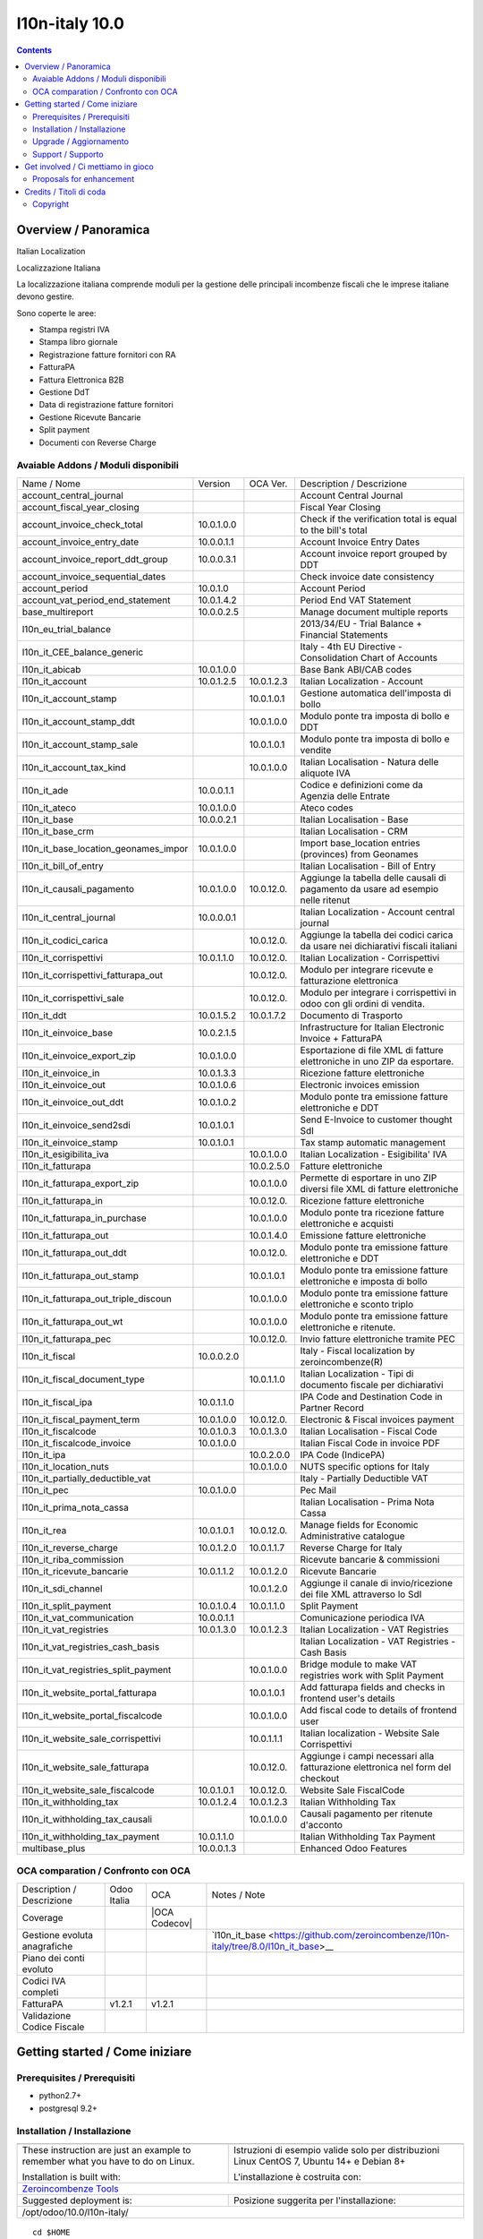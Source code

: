 
================================
|Zeroincombenze| l10n-italy 10.0
================================

|Maturity| |Build Status| |Coverage Status| |Codecov Status| |license gpl| |Tech Doc| |Help| |Try Me|

.. contents::


Overview / Panoramica
=====================

|en| Italian Localization

|it| Localizzazione Italiana

La localizzazione italiana comprende moduli per la gestione delle principali
incombenze fiscali che le imprese italiane devono gestire.

Sono coperte le aree:

* Stampa registri IVA
* Stampa libro giornale
* Registrazione fatture fornitori con RA
* FatturaPA
* Fattura Elettronica B2B
* Gestione DdT
* Data di registrazione fatture fornitori
* Gestione Ricevute Bancarie
* Split payment
* Documenti con Reverse Charge

Avaiable Addons / Moduli disponibili
------------------------------------

+--------------------------------------+------------+------------+----------------------------------------------------------------------------------+
| Name / Nome                          | Version    | OCA Ver.   | Description / Descrizione                                                        |
+--------------------------------------+------------+------------+----------------------------------------------------------------------------------+
| account_central_journal              | |no_check| | |halt|     | Account Central Journal                                                          |
+--------------------------------------+------------+------------+----------------------------------------------------------------------------------+
| account_fiscal_year_closing          | |halt|     | |no_check| | Fiscal Year Closing                                                              |
+--------------------------------------+------------+------------+----------------------------------------------------------------------------------+
| account_invoice_check_total          | 10.0.1.0.0 | |no_check| |  Check if the verification total is equal to the bill's total                    |
+--------------------------------------+------------+------------+----------------------------------------------------------------------------------+
| account_invoice_entry_date           | 10.0.0.1.1 | |halt|     | Account Invoice Entry Dates                                                      |
+--------------------------------------+------------+------------+----------------------------------------------------------------------------------+
| account_invoice_report_ddt_group     | 10.0.0.3.1 | |same|     | Account invoice report grouped by DDT                                            |
+--------------------------------------+------------+------------+----------------------------------------------------------------------------------+
| account_invoice_sequential_dates     | |halt|     | |halt|     | Check invoice date consistency                                                   |
+--------------------------------------+------------+------------+----------------------------------------------------------------------------------+
| account_period                       | 10.0.1.0   | |no_check| | Account Period                                                                   |
+--------------------------------------+------------+------------+----------------------------------------------------------------------------------+
| account_vat_period_end_statement     | 10.0.1.4.2 | |same|     | Period End VAT Statement                                                         |
+--------------------------------------+------------+------------+----------------------------------------------------------------------------------+
| base_multireport                     | 10.0.0.2.5 | |no_check| | Manage document multiple reports                                                 |
+--------------------------------------+------------+------------+----------------------------------------------------------------------------------+
| l10n_eu_trial_balance                | |halt|     | |no_check| | 2013/34/EU - Trial Balance + Financial Statements                                |
+--------------------------------------+------------+------------+----------------------------------------------------------------------------------+
| l10n_it_CEE_balance_generic          | |halt|     | |halt|     | Italy - 4th EU Directive - Consolidation Chart of Accounts                       |
+--------------------------------------+------------+------------+----------------------------------------------------------------------------------+
| l10n_it_abicab                       | 10.0.1.0.0 | |same|     | Base Bank ABI/CAB codes                                                          |
+--------------------------------------+------------+------------+----------------------------------------------------------------------------------+
| l10n_it_account                      | 10.0.1.2.5 | 10.0.1.2.3 | Italian Localization - Account                                                   |
+--------------------------------------+------------+------------+----------------------------------------------------------------------------------+
| l10n_it_account_stamp                | |no_check| | 10.0.1.0.1 | Gestione automatica dell'imposta di bollo                                        |
+--------------------------------------+------------+------------+----------------------------------------------------------------------------------+
| l10n_it_account_stamp_ddt            | |no_check| | 10.0.1.0.0 | Modulo ponte tra imposta di bollo e DDT                                          |
+--------------------------------------+------------+------------+----------------------------------------------------------------------------------+
| l10n_it_account_stamp_sale           | |no_check| | 10.0.1.0.1 | Modulo ponte tra imposta di bollo e vendite                                      |
+--------------------------------------+------------+------------+----------------------------------------------------------------------------------+
| l10n_it_account_tax_kind             | |no_check| | 10.0.1.0.0 | Italian Localisation - Natura delle aliquote IVA                                 |
+--------------------------------------+------------+------------+----------------------------------------------------------------------------------+
| l10n_it_ade                          | 10.0.0.1.1 | |no_check| | Codice e definizioni come da Agenzia delle Entrate                               |
+--------------------------------------+------------+------------+----------------------------------------------------------------------------------+
| l10n_it_ateco                        | 10.0.1.0.0 | |same|     | Ateco codes                                                                      |
+--------------------------------------+------------+------------+----------------------------------------------------------------------------------+
| l10n_it_base                         | 10.0.0.2.1 | |no_check| | Italian Localisation - Base                                                      |
+--------------------------------------+------------+------------+----------------------------------------------------------------------------------+
| l10n_it_base_crm                     | |halt|     | |halt|     | Italian Localisation - CRM                                                       |
+--------------------------------------+------------+------------+----------------------------------------------------------------------------------+
| l10n_it_base_location_geonames_impor | 10.0.1.0.0 | |same|     | Import base_location entries (provinces) from Geonames                           |
+--------------------------------------+------------+------------+----------------------------------------------------------------------------------+
| l10n_it_bill_of_entry                | |halt|     | |halt|     | Italian Localisation - Bill of Entry                                             |
+--------------------------------------+------------+------------+----------------------------------------------------------------------------------+
| l10n_it_causali_pagamento            | 10.0.1.0.0 | 10.0.12.0. | Aggiunge la tabella delle causali di pagamento da usare ad esempio nelle ritenut |
+--------------------------------------+------------+------------+----------------------------------------------------------------------------------+
| l10n_it_central_journal              | 10.0.0.0.1 | |same|     | Italian Localization - Account central journal                                   |
+--------------------------------------+------------+------------+----------------------------------------------------------------------------------+
| l10n_it_codici_carica                | |no_check| | 10.0.12.0. | Aggiunge la tabella dei codici carica da usare nei dichiarativi fiscali italiani |
+--------------------------------------+------------+------------+----------------------------------------------------------------------------------+
| l10n_it_corrispettivi                | 10.0.1.1.0 | 10.0.12.0. | Italian Localization - Corrispettivi                                             |
+--------------------------------------+------------+------------+----------------------------------------------------------------------------------+
| l10n_it_corrispettivi_fatturapa_out  | |no_check| | 10.0.12.0. | Modulo per integrare ricevute e fatturazione elettronica                         |
+--------------------------------------+------------+------------+----------------------------------------------------------------------------------+
| l10n_it_corrispettivi_sale           | |no_check| | 10.0.12.0. | Modulo per integrare i corrispettivi in odoo con gli ordini di vendita.          |
+--------------------------------------+------------+------------+----------------------------------------------------------------------------------+
| l10n_it_ddt                          | 10.0.1.5.2 | 10.0.1.7.2 | Documento di Trasporto                                                           |
+--------------------------------------+------------+------------+----------------------------------------------------------------------------------+
| l10n_it_einvoice_base                | 10.0.2.1.5 | |no_check| | Infrastructure for Italian Electronic Invoice + FatturaPA                        |
+--------------------------------------+------------+------------+----------------------------------------------------------------------------------+
| l10n_it_einvoice_export_zip          | 10.0.1.0.0 | |no_check| | Esportazione di file XML di fatture elettroniche in uno ZIP da esportare.        |
+--------------------------------------+------------+------------+----------------------------------------------------------------------------------+
| l10n_it_einvoice_in                  | 10.0.1.3.3 | |no_check| | Ricezione fatture elettroniche                                                   |
+--------------------------------------+------------+------------+----------------------------------------------------------------------------------+
| l10n_it_einvoice_out                 | 10.0.1.0.6 | |no_check| | Electronic invoices emission                                                     |
+--------------------------------------+------------+------------+----------------------------------------------------------------------------------+
| l10n_it_einvoice_out_ddt             | 10.0.1.0.2 | |no_check| | Modulo ponte tra emissione fatture elettroniche e DDT                            |
+--------------------------------------+------------+------------+----------------------------------------------------------------------------------+
| l10n_it_einvoice_send2sdi            | 10.0.1.0.1 | |no_check| | Send E-Invoice to customer thought SdI                                           |
+--------------------------------------+------------+------------+----------------------------------------------------------------------------------+
| l10n_it_einvoice_stamp               | 10.0.1.0.1 | |no_check| | Tax stamp automatic management                                                   |
+--------------------------------------+------------+------------+----------------------------------------------------------------------------------+
| l10n_it_esigibilita_iva              | |no_check| | 10.0.1.0.0 | Italian Localization - Esigibilita' IVA                                          |
+--------------------------------------+------------+------------+----------------------------------------------------------------------------------+
| l10n_it_fatturapa                    | |no_check| | 10.0.2.5.0 | Fatture elettroniche                                                             |
+--------------------------------------+------------+------------+----------------------------------------------------------------------------------+
| l10n_it_fatturapa_export_zip         | |no_check| | 10.0.1.0.0 | Permette di esportare in uno ZIP diversi file XML di fatture elettroniche        |
+--------------------------------------+------------+------------+----------------------------------------------------------------------------------+
| l10n_it_fatturapa_in                 | |no_check| | 10.0.12.0. | Ricezione fatture elettroniche                                                   |
+--------------------------------------+------------+------------+----------------------------------------------------------------------------------+
| l10n_it_fatturapa_in_purchase        | |no_check| | 10.0.1.0.0 | Modulo ponte tra ricezione fatture elettroniche e acquisti                       |
+--------------------------------------+------------+------------+----------------------------------------------------------------------------------+
| l10n_it_fatturapa_out                | |no_check| | 10.0.1.4.0 | Emissione fatture elettroniche                                                   |
+--------------------------------------+------------+------------+----------------------------------------------------------------------------------+
| l10n_it_fatturapa_out_ddt            | |no_check| | 10.0.12.0. | Modulo ponte tra emissione fatture elettroniche e DDT                            |
+--------------------------------------+------------+------------+----------------------------------------------------------------------------------+
| l10n_it_fatturapa_out_stamp          | |no_check| | 10.0.1.0.1 | Modulo ponte tra emissione fatture elettroniche e imposta di bollo               |
+--------------------------------------+------------+------------+----------------------------------------------------------------------------------+
| l10n_it_fatturapa_out_triple_discoun | |no_check| | 10.0.1.0.0 | Modulo ponte tra emissione fatture elettroniche e sconto triplo                  |
+--------------------------------------+------------+------------+----------------------------------------------------------------------------------+
| l10n_it_fatturapa_out_wt             | |no_check| | 10.0.1.0.0 | Modulo ponte tra emissione fatture elettroniche e ritenute.                      |
+--------------------------------------+------------+------------+----------------------------------------------------------------------------------+
| l10n_it_fatturapa_pec                | |no_check| | 10.0.12.0. | Invio fatture elettroniche tramite PEC                                           |
+--------------------------------------+------------+------------+----------------------------------------------------------------------------------+
| l10n_it_fiscal                       | 10.0.0.2.0 | |no_check| | Italy - Fiscal localization by zeroincombenze(R)                                 |
+--------------------------------------+------------+------------+----------------------------------------------------------------------------------+
| l10n_it_fiscal_document_type         | |no_check| | 10.0.1.1.0 | Italian Localization - Tipi di documento fiscale per dichiarativi                |
+--------------------------------------+------------+------------+----------------------------------------------------------------------------------+
| l10n_it_fiscal_ipa                   | 10.0.1.1.0 | |no_check| | IPA Code and Destination Code in Partner Record                                  |
+--------------------------------------+------------+------------+----------------------------------------------------------------------------------+
| l10n_it_fiscal_payment_term          | 10.0.1.0.0 | 10.0.12.0. | Electronic & Fiscal invoices payment                                             |
+--------------------------------------+------------+------------+----------------------------------------------------------------------------------+
| l10n_it_fiscalcode                   | 10.0.1.0.3 | 10.0.1.3.0 | Italian Localisation - Fiscal Code                                               |
+--------------------------------------+------------+------------+----------------------------------------------------------------------------------+
| l10n_it_fiscalcode_invoice           | 10.0.1.0.0 | |same|     | Italian Fiscal Code in invoice PDF                                               |
+--------------------------------------+------------+------------+----------------------------------------------------------------------------------+
| l10n_it_ipa                          | |no_check| | 10.0.2.0.0 | IPA Code (IndicePA)                                                              |
+--------------------------------------+------------+------------+----------------------------------------------------------------------------------+
| l10n_it_location_nuts                | |no_check| | 10.0.1.0.0 | NUTS specific options for Italy                                                  |
+--------------------------------------+------------+------------+----------------------------------------------------------------------------------+
| l10n_it_partially_deductible_vat     | |halt|     | |halt|     | Italy - Partially Deductible VAT                                                 |
+--------------------------------------+------------+------------+----------------------------------------------------------------------------------+
| l10n_it_pec                          | 10.0.1.0.0 | |same|     | Pec Mail                                                                         |
+--------------------------------------+------------+------------+----------------------------------------------------------------------------------+
| l10n_it_prima_nota_cassa             | |halt|     | |halt|     | Italian Localisation - Prima Nota Cassa                                          |
+--------------------------------------+------------+------------+----------------------------------------------------------------------------------+
| l10n_it_rea                          | 10.0.1.0.1 | 10.0.12.0. | Manage fields for  Economic Administrative catalogue                             |
+--------------------------------------+------------+------------+----------------------------------------------------------------------------------+
| l10n_it_reverse_charge               | 10.0.1.2.0 | 10.0.1.1.7 | Reverse Charge for Italy                                                         |
+--------------------------------------+------------+------------+----------------------------------------------------------------------------------+
| l10n_it_riba_commission              | |halt|     | |same|     | Ricevute bancarie & commissioni                                                  |
+--------------------------------------+------------+------------+----------------------------------------------------------------------------------+
| l10n_it_ricevute_bancarie            | 10.0.1.1.2 | 10.0.1.2.0 | Ricevute Bancarie                                                                |
+--------------------------------------+------------+------------+----------------------------------------------------------------------------------+
| l10n_it_sdi_channel                  | |no_check| | 10.0.1.2.0 | Aggiunge il canale di invio/ricezione dei file XML attraverso lo SdI             |
+--------------------------------------+------------+------------+----------------------------------------------------------------------------------+
| l10n_it_split_payment                | 10.0.1.0.4 | 10.0.1.1.0 | Split Payment                                                                    |
+--------------------------------------+------------+------------+----------------------------------------------------------------------------------+
| l10n_it_vat_communication            | 10.0.0.1.1 | |no_check| | Comunicazione periodica IVA                                                      |
+--------------------------------------+------------+------------+----------------------------------------------------------------------------------+
| l10n_it_vat_registries               | 10.0.1.3.0 | 10.0.1.2.3 | Italian Localization - VAT Registries                                            |
+--------------------------------------+------------+------------+----------------------------------------------------------------------------------+
| l10n_it_vat_registries_cash_basis    | |halt|     | |same|     | Italian Localization - VAT Registries - Cash Basis                               |
+--------------------------------------+------------+------------+----------------------------------------------------------------------------------+
| l10n_it_vat_registries_split_payment | |no_check| | 10.0.1.0.0 | Bridge module to make VAT registries work with Split Payment                     |
+--------------------------------------+------------+------------+----------------------------------------------------------------------------------+
| l10n_it_website_portal_fatturapa     | |no_check| | 10.0.1.0.1 | Add fatturapa fields and checks in frontend user's details                       |
+--------------------------------------+------------+------------+----------------------------------------------------------------------------------+
| l10n_it_website_portal_fiscalcode    | |no_check| | 10.0.1.0.0 | Add fiscal code to details of frontend user                                      |
+--------------------------------------+------------+------------+----------------------------------------------------------------------------------+
| l10n_it_website_sale_corrispettivi   | |halt|     | 10.0.1.1.1 | Italian localization - Website Sale Corrispettivi                                |
+--------------------------------------+------------+------------+----------------------------------------------------------------------------------+
| l10n_it_website_sale_fatturapa       | |no_check| | 10.0.12.0. | Aggiunge i campi necessari alla fatturazione elettronica nel form del checkout   |
+--------------------------------------+------------+------------+----------------------------------------------------------------------------------+
| l10n_it_website_sale_fiscalcode      | 10.0.1.0.1 | 10.0.12.0. | Website Sale FiscalCode                                                          |
+--------------------------------------+------------+------------+----------------------------------------------------------------------------------+
| l10n_it_withholding_tax              | 10.0.1.2.4 | 10.0.1.2.3 | Italian Withholding Tax                                                          |
+--------------------------------------+------------+------------+----------------------------------------------------------------------------------+
| l10n_it_withholding_tax_causali      | |no_check| | 10.0.1.0.0 | Causali pagamento per ritenute d'acconto                                         |
+--------------------------------------+------------+------------+----------------------------------------------------------------------------------+
| l10n_it_withholding_tax_payment      | 10.0.1.1.0 | |same|     | Italian Withholding Tax Payment                                                  |
+--------------------------------------+------------+------------+----------------------------------------------------------------------------------+
| multibase_plus                       | 10.0.0.1.3 | |no_check| | Enhanced Odoo Features                                                           |
+--------------------------------------+------------+------------+----------------------------------------------------------------------------------+


OCA comparation / Confronto con OCA
-----------------------------------

+--------------------------------------+------------------+-----------------+--------------------------------------------------------------------------------------+
| Description / Descrizione            | Odoo Italia      | OCA             | Notes / Note                                                                         |
+--------------------------------------+------------------+-----------------+--------------------------------------------------------------------------------------+
| Coverage                             | |Codecov Status| | |OCA Codecov|   |                                                                                      |
+--------------------------------------+------------------+-----------------+--------------------------------------------------------------------------------------+
| Gestione evoluta anagrafiche         | |check|          | |no_check|      | `l10n_it_base <https://github.com/zeroincombenze/l10n-italy/tree/8.0/l10n_it_base>__ |
+--------------------------------------+------------------+-----------------+--------------------------------------------------------------------------------------+
| Piano dei conti evoluto              | |check|          | |no_check|      |                                                                                      |
+--------------------------------------+------------------+-----------------+--------------------------------------------------------------------------------------+
| Codici IVA completi                  | |check|          | |no_check|      |                                                                                      |
+--------------------------------------+------------------+-----------------+--------------------------------------------------------------------------------------+
| FatturaPA                            | v1.2.1           | v1.2.1          |                                                                                      |
+--------------------------------------+------------------+-----------------+--------------------------------------------------------------------------------------+
| Validazione Codice Fiscale           | |check|          | |no_check|      |                                                                                      |
+--------------------------------------+------------------+-----------------+--------------------------------------------------------------------------------------+



Getting started / Come iniziare
===============================

|Try Me|


Prerequisites / Prerequisiti
----------------------------


* python2.7+
* postgresql 9.2+

Installation / Installazione
----------------------------

+---------------------------------+------------------------------------------+
| |en|                            | |it|                                     |
+---------------------------------+------------------------------------------+
| These instruction are just an   | Istruzioni di esempio valide solo per    |
| example to remember what        | distribuzioni Linux CentOS 7, Ubuntu 14+ |
| you have to do on Linux.        | e Debian 8+                              |
|                                 |                                          |
| Installation is built with:     | L'installazione è costruita con:         |
+---------------------------------+------------------------------------------+
| `Zeroincombenze Tools <https://github.com/zeroincombenze/tools>`__         |
+---------------------------------+------------------------------------------+
| Suggested deployment is:        | Posizione suggerita per l'installazione: |
+---------------------------------+------------------------------------------+
| /opt/odoo/10.0/l10n-italy/                                                 |
+----------------------------------------------------------------------------+

::

    cd $HOME
    git clone https://github.com/zeroincombenze/tools.git
    cd ./tools
    ./install_tools.sh -p
    export PATH=$HOME/dev:$PATH
    odoo_install_repository l10n-italy -b 10.0 -O zero
    for pkg in os0 z0lib; do
        pip install $pkg -U
    done
    sudo manage_odoo requirements -b 10.0 -vsy -o /opt/odoo/10.0


Upgrade / Aggiornamento
-----------------------

+---------------------------------+------------------------------------------+
| |en|                            | |it|                                     |
+---------------------------------+------------------------------------------+
| When you want upgrade and you   | Per aggiornare, se avete installato con  |
| installed using above           | le istruzioni di cui sopra:              |
| statements:                     |                                          |
+---------------------------------+------------------------------------------+

::

    odoo_install_repository l10n-italy -b 10.0 -O zero -U
    # Adjust following statements as per your system
    sudo systemctl restart odoo


Support / Supporto
------------------


|Zeroincombenze| This project is mainly maintained by the `SHS-AV s.r.l. <https://www.zeroincombenze.it/>`__



Get involved / Ci mettiamo in gioco
===================================

Bug reports are welcome! You can use the issue tracker to report bugs,
and/or submit pull requests on `GitHub Issues
<https://github.com/zeroincombenze/l10n-italy/issues>`_.

In case of trouble, please check there if your issue has already been reported.

Proposals for enhancement
-------------------------


|en| If you have a proposal to change on oh these modules, you may want to send an email to <cc@shs-av.com> for initial feedback.
An Enhancement Proposal may be submitted if your idea gains ground.

|it| Se hai proposte per migliorare uno dei moduli, puoi inviare una mail a <cc@shs-av.com> per un iniziale contatto.

Credits / Titoli di coda
========================

Copyright
---------

Odoo is a trademark of `Odoo S.A. <https://www.odoo.com/>`__ (formerly OpenERP)


----------------


|en| **zeroincombenze®** is a trademark of `SHS-AV s.r.l. <https://www.shs-av.com/>`__
which distributes and promotes ready-to-use **Odoo** on own cloud infrastructure.
`Zeroincombenze® distribution of Odoo <https://wiki.zeroincombenze.org/en/Odoo>`__
is mainly designed to cover Italian law and markeplace.

|it| **zeroincombenze®** è un marchio registrato da `SHS-AV s.r.l. <https://www.shs-av.com/>`__
che distribuisce e promuove **Odoo** pronto all'uso sulla propria infrastuttura.
La distribuzione `Zeroincombenze® <https://wiki.zeroincombenze.org/en/Odoo>`__ è progettata per le esigenze del mercato italiano.


|chat_with_us|


|


Last Update / Ultimo aggiornamento: 2019-04-22

.. |Maturity| image:: https://img.shields.io/badge/maturity-Alfa-red.png
    :target: https://odoo-community.org/page/development-status
    :alt: Alfa
.. |Build Status| image:: https://travis-ci.org/zeroincombenze/l10n-italy.svg?branch=10.0
    :target: https://travis-ci.org/zeroincombenze/l10n-italy
    :alt: github.com
.. |license gpl| image:: https://img.shields.io/badge/licence-LGPL--3-7379c3.svg
    :target: http://www.gnu.org/licenses/lgpl-3.0-standalone.html
    :alt: License: LGPL-3
.. |license opl| image:: https://img.shields.io/badge/licence-OPL-7379c3.svg
    :target: https://www.odoo.com/documentation/user/9.0/legal/licenses/licenses.html
    :alt: License: OPL
.. |Coverage Status| image:: https://coveralls.io/repos/github/zeroincombenze/l10n-italy/badge.svg?branch=10.0
    :target: https://coveralls.io/github/zeroincombenze/l10n-italy?branch=10.0
    :alt: Coverage
.. |Codecov Status| image:: https://codecov.io/gh/zeroincombenze/l10n-italy/branch/10.0/graph/badge.svg
    :target: https://codecov.io/gh/OCA/l10n-italy/branch/10.0
    :alt: Codecov
.. |OCA project| image:: Unknown badge-OCA
    :target: https://github.com/OCA/l10n-italy/tree/10.0
    :alt: OCA
.. |Tech Doc| image:: https://www.zeroincombenze.it/wp-content/uploads/ci-ct/prd/button-docs-10.svg
    :target: https://wiki.zeroincombenze.org/en/Odoo/10.0/dev
    :alt: Technical Documentation
.. |Help| image:: https://www.zeroincombenze.it/wp-content/uploads/ci-ct/prd/button-help-10.svg
    :target: https://wiki.zeroincombenze.org/it/Odoo/10.0/man
    :alt: Technical Documentation
.. |Try Me| image:: https://www.zeroincombenze.it/wp-content/uploads/ci-ct/prd/button-try-it-10.svg
    :target: https://erp10.zeroincombenze.it
    :alt: Try Me
.. |OCA Codecov Status| image:: https://codecov.io/gh/OCA/l10n-italy/branch/10.0/graph/badge.svg
    :target: https://codecov.io/gh/OCA/l10n-italy/branch/10.0
    :alt: Codecov
.. |Odoo Italia Associazione| image:: https://www.odoo-italia.org/images/Immagini/Odoo%20Italia%20-%20126x56.png
   :target: https://odoo-italia.org
   :alt: Odoo Italia Associazione
.. |Zeroincombenze| image:: https://avatars0.githubusercontent.com/u/6972555?s=460&v=4
   :target: https://www.zeroincombenze.it/
   :alt: Zeroincombenze
.. |en| image:: https://raw.githubusercontent.com/zeroincombenze/grymb/master/flags/en_US.png
   :target: https://www.facebook.com/groups/openerp.italia/
.. |it| image:: https://raw.githubusercontent.com/zeroincombenze/grymb/master/flags/it_IT.png
   :target: https://www.facebook.com/groups/openerp.italia/
.. |check| image:: https://raw.githubusercontent.com/zeroincombenze/grymb/master/awesome/check.png
.. |no_check| image:: https://raw.githubusercontent.com/zeroincombenze/grymb/master/awesome/no_check.png
.. |menu| image:: https://raw.githubusercontent.com/zeroincombenze/grymb/master/awesome/menu.png
.. |right_do| image:: https://raw.githubusercontent.com/zeroincombenze/grymb/master/awesome/right_do.png
.. |exclamation| image:: https://raw.githubusercontent.com/zeroincombenze/grymb/master/awesome/exclamation.png
.. |warning| image:: https://raw.githubusercontent.com/zeroincombenze/grymb/master/awesome/warning.png
.. |same| image:: https://raw.githubusercontent.com/zeroincombenze/grymb/master/awesome/same.png
.. |late| image:: https://raw.githubusercontent.com/zeroincombenze/grymb/master/awesome/late.png
.. |halt| image:: https://raw.githubusercontent.com/zeroincombenze/grymb/master/awesome/halt.png
.. |info| image:: https://raw.githubusercontent.com/zeroincombenze/grymb/master/awesome/info.png
.. |xml_schema| image:: https://raw.githubusercontent.com/zeroincombenze/grymb/master/certificates/iso/icons/xml-schema.png
   :target: https://github.com/zeroincombenze/grymb/blob/master/certificates/iso/scope/xml-schema.md
.. |DesktopTelematico| image:: https://raw.githubusercontent.com/zeroincombenze/grymb/master/certificates/ade/icons/DesktopTelematico.png
   :target: https://github.com/zeroincombenze/grymb/blob/master/certificates/ade/scope/Desktoptelematico.md
.. |FatturaPA| image:: https://raw.githubusercontent.com/zeroincombenze/grymb/master/certificates/ade/icons/fatturapa.png
   :target: https://github.com/zeroincombenze/grymb/blob/master/certificates/ade/scope/fatturapa.md
.. |chat_with_us| image:: https://www.shs-av.com/wp-content/chat_with_us.gif
   :target: https://tawk.to/85d4f6e06e68dd4e358797643fe5ee67540e408b
